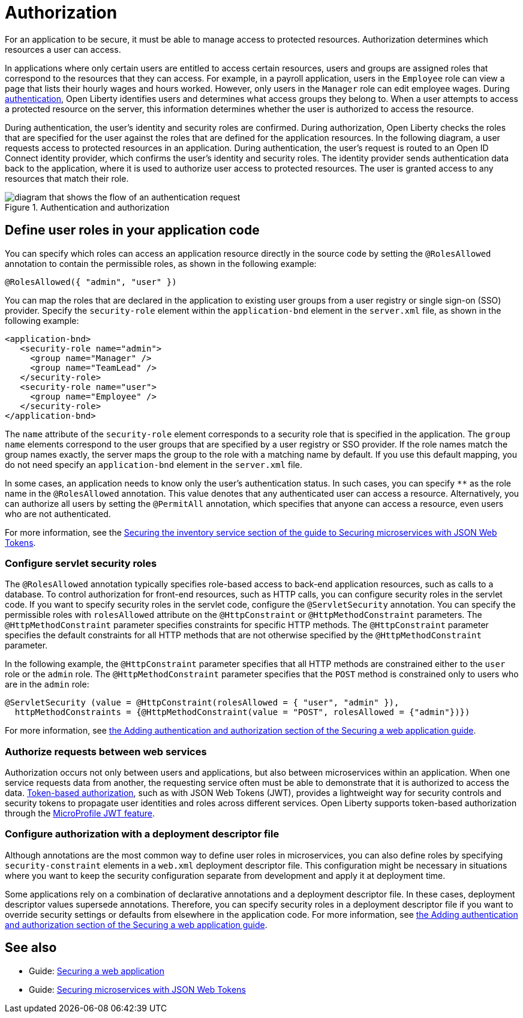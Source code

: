 // Copyright (c) 2020 IBM Corporation and others.
// Licensed under Creative Commons Attribution-NoDerivatives
// 4.0 International (CC BY-ND 4.0)
//   https://creativecommons.org/licenses/by-nd/4.0/
//
// Contributors:
//     IBM Corporation
//
:page-description:
:seo-title: Authorization in Open Liberty
:seo-description: Authorization determines which resources a user can access in an application.
:page-layout: general-reference
:page-type: general
= Authorization

For an application to be secure, it must be able to manage access to protected resources. Authorization determines which resources a user can access.

In applications where only certain users are entitled to access certain resources, users and groups are assigned roles that correspond to the resources that they can access.
For example, in a payroll application, users in the `Employee` role can view a page that lists their hourly wages and hours worked.
However, only users in the `Manager` role can edit employee wages.
During xref:authentication.adoc[authentication], Open Liberty identifies users and determines what access groups they belong to.
When a user attempts to access a protected resource on the server, this information determines whether the user is authorized to access the resource.

During authentication, the user's identity and security roles are confirmed.
During authorization, Open Liberty checks the roles that are specified for the user against the roles that are defined for the application resources. In the following diagram, a user requests access to protected resources in an application. During authentication, the user’s request is routed to an Open ID Connect identity provider, which confirms the user's identity and security roles. The identity provider sends authentication data back to the application, where it is used to authorize user access to protected resources.
The user is granted access to any resources that match their role.

.Authentication and authorization
image::authn-ol-diagram.png[diagram that shows the flow of an authentication request,align="center"]

== Define user roles in your application code

You can specify which roles can access an application resource directly in the source code by setting the `@RolesAllowed` annotation to contain the permissible roles, as shown in the following example:

[source,java]
----
@RolesAllowed({ "admin", "user" })
----

You can map the roles that are declared in the application to existing user groups from a user registry or single sign-on (SSO) provider. Specify the `security-role` element within the `application-bnd` element in the `server.xml` file, as shown in the following example:

[source,java]
----
<application-bnd>
   <security-role name="admin">
     <group name="Manager" />
     <group name="TeamLead" />
   </security-role>
   <security-role name="user">
     <group name="Employee" />
   </security-role>
</application-bnd>
----

The `name` attribute of the `security-role` element corresponds to a security role that is specified in the application. The `group name` elements correspond to the user groups that are specified by a user registry or SSO provider.
If the role names match the group names exactly, the server maps the group to the role with a matching name by default.
If you use this default mapping, you do not need specify an `application-bnd` element in the `server.xml` file.

In some cases, an application needs to know only the user’s authentication status.
In such cases, you can specify `**` as the role name in the `@RolesAllowed` annotation.
This value denotes that any authenticated user can access a resource.
Alternatively, you can authorize all users by setting the `@PermitAll` annotation, which specifies that anyone can access a resource, even users who are not authenticated.

For more information, see the link:/guides/microprofile-jwt.html#securing-the-system-service[Securing the inventory service section of the guide to Securing microservices with JSON Web Tokens].

=== Configure servlet security roles

The `@RolesAllowed` annotation typically specifies role-based access to back-end application resources, such as calls to a database.
To control authorization for front-end resources, such as HTTP calls, you can configure security roles in the servlet code.
If you want to specify security roles in the servlet code, configure the `@ServletSecurity` annotation. You can specify the permissible roles with `rolesAllowed` attribute on the `@HttpConstraint` or `@HttpMethodConstraint` parameters. The `@HttpMethodConstraint` parameter specifies constraints for specific HTTP methods. The `@HttpConstraint` parameter specifies the default constraints for all HTTP methods that are not otherwise specified by the `@HttpMethodConstraint` parameter.

In the following example, the `@HttpConstraint` parameter specifies that all HTTP methods are constrained either to the `user` role or the `admin` role. The `@HttpMethodConstraint` parameter specifies that the `POST` method is constrained only to users who are in the `admin` role:

[source,java]
----
@ServletSecurity (value = @HttpConstraint(rolesAllowed = { "user", "admin" }),
  httpMethodConstraints = {@HttpMethodConstraint(value = "POST", rolesAllowed = {"admin"})})
----



For more information, see link:/guides/security-intro.html#adding-authentication-and-authorization[the Adding authentication and authorization section of the Securing a web application guide].


=== Authorize requests between web services

Authorization occurs not only between users and applications, but also between microservices within an application. When one service requests data from another, the requesting service often must be able to demonstrate that it is authorized to access the data.
xref:single-sign-on.adoc[Token-based authorization], such as with JSON Web Tokens (JWT), provides a lightweight way for security controls and security tokens to propagate user identities and roles across different services.
Open Liberty supports token-based authorization through the xref:reference:feature/jwt-1.0.adoc[MicroProfile JWT feature].

=== Configure authorization with a deployment descriptor file

Although annotations are the most common way to define user roles in microservices, you can also define roles by specifying `security-constraint` elements in a `web.xml` deployment descriptor file.
This configuration might be necessary in situations where you want to keep the security configuration separate from development and apply it at deployment time.

Some applications rely on a combination of declarative annotations and a deployment descriptor file. In these cases, deployment descriptor values supersede annotations.
Therefore, you can specify security roles in a deployment descriptor file if you want to override security settings or defaults from elsewhere in the application code.
For more information, see link:/guides/security-intro.html#adding-authentication-and-authorization[the Adding authentication and authorization section of the Securing a web application guide].

== See also

- Guide: link:/guides/security-intro.html[Securing a web application]
- Guide: link:/guides/microprofile-jwt.html[Securing microservices with JSON Web Tokens]
